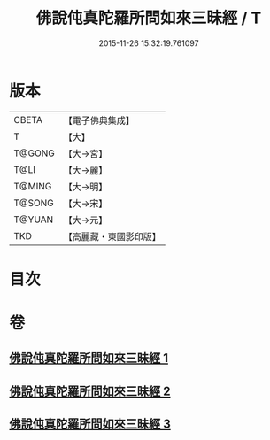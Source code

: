 #+TITLE: 佛說伅真陀羅所問如來三昧經 / T
#+DATE: 2015-11-26 15:32:19.761097
* 版本
 |     CBETA|【電子佛典集成】|
 |         T|【大】     |
 |    T@GONG|【大→宮】   |
 |      T@LI|【大→麗】   |
 |    T@MING|【大→明】   |
 |    T@SONG|【大→宋】   |
 |    T@YUAN|【大→元】   |
 |       TKD|【高麗藏・東國影印版】|

* 目次
* 卷
** [[file:KR6i0261_001.txt][佛說伅真陀羅所問如來三昧經 1]]
** [[file:KR6i0261_002.txt][佛說伅真陀羅所問如來三昧經 2]]
** [[file:KR6i0261_003.txt][佛說伅真陀羅所問如來三昧經 3]]
